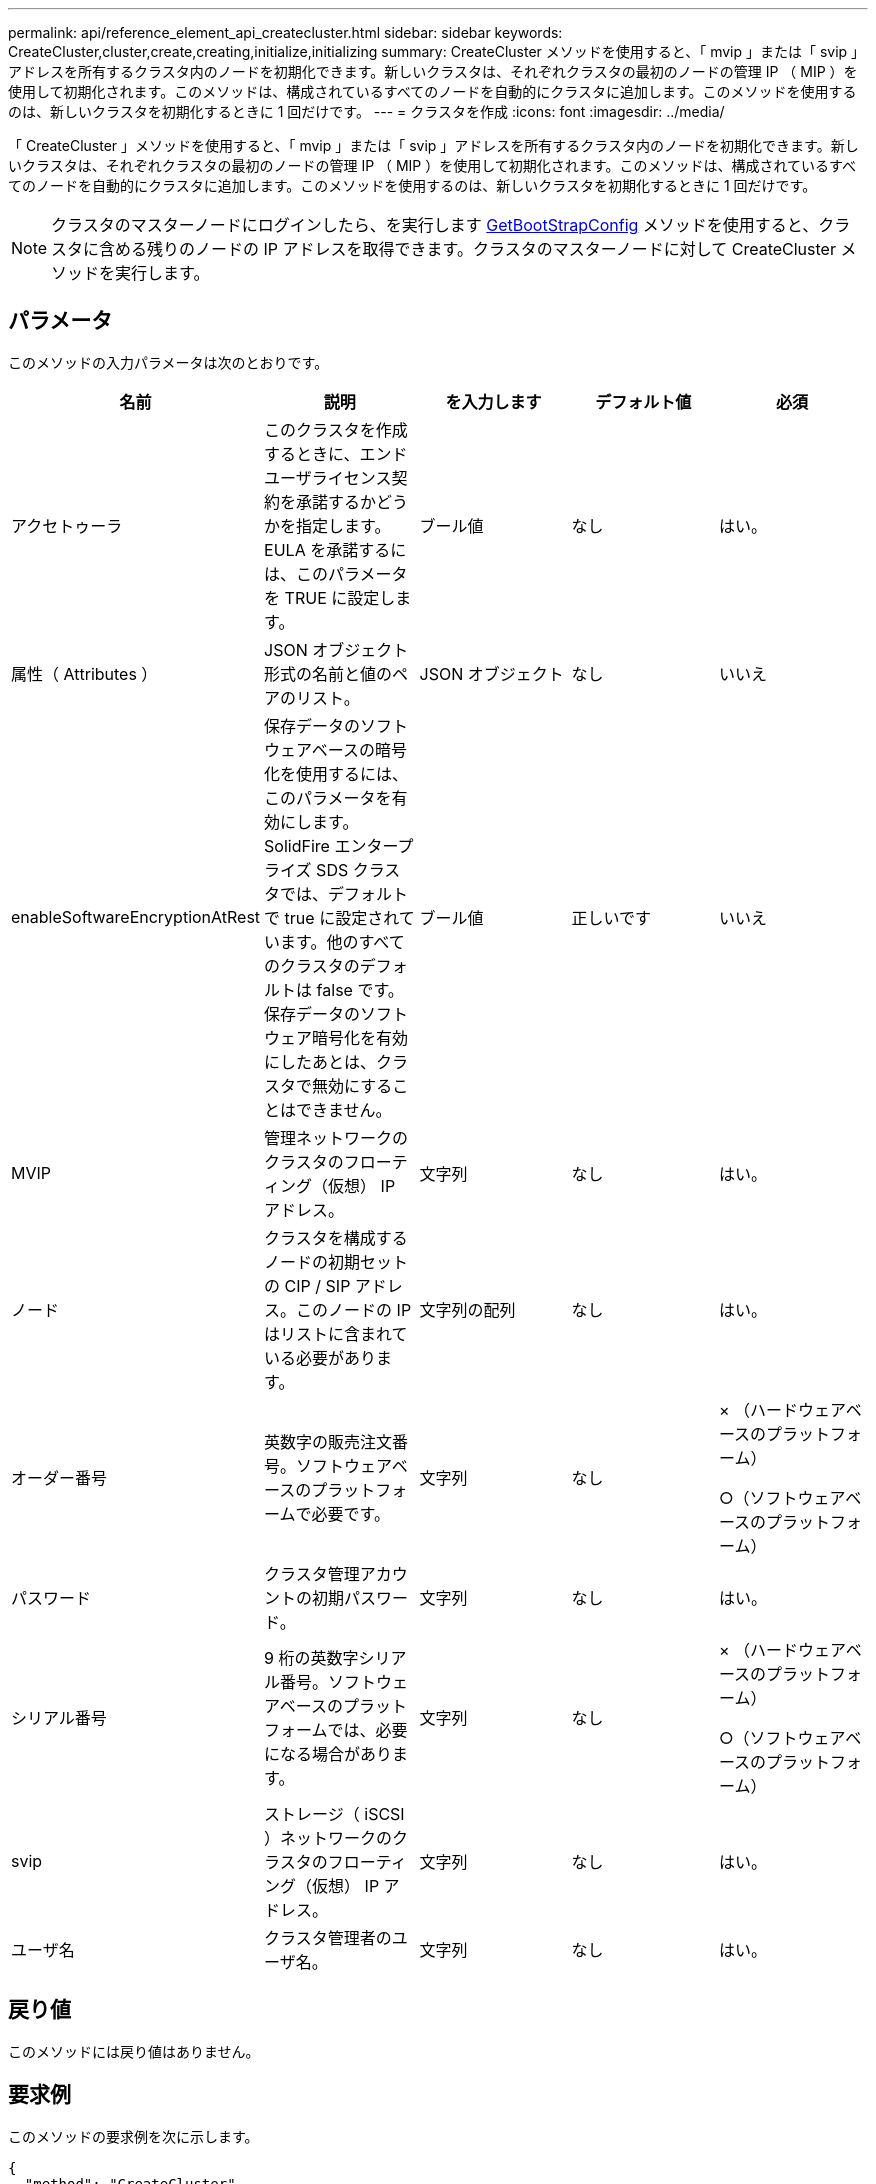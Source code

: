 ---
permalink: api/reference_element_api_createcluster.html 
sidebar: sidebar 
keywords: CreateCluster,cluster,create,creating,initialize,initializing 
summary: CreateCluster メソッドを使用すると、「 mvip 」または「 svip 」アドレスを所有するクラスタ内のノードを初期化できます。新しいクラスタは、それぞれクラスタの最初のノードの管理 IP （ MIP ）を使用して初期化されます。このメソッドは、構成されているすべてのノードを自動的にクラスタに追加します。このメソッドを使用するのは、新しいクラスタを初期化するときに 1 回だけです。 
---
= クラスタを作成
:icons: font
:imagesdir: ../media/


[role="lead"]
「 CreateCluster 」メソッドを使用すると、「 mvip 」または「 svip 」アドレスを所有するクラスタ内のノードを初期化できます。新しいクラスタは、それぞれクラスタの最初のノードの管理 IP （ MIP ）を使用して初期化されます。このメソッドは、構成されているすべてのノードを自動的にクラスタに追加します。このメソッドを使用するのは、新しいクラスタを初期化するときに 1 回だけです。


NOTE: クラスタのマスターノードにログインしたら、を実行します xref:reference_element_api_getbootstrapconfig.adoc[GetBootStrapConfig] メソッドを使用すると、クラスタに含める残りのノードの IP アドレスを取得できます。クラスタのマスターノードに対して CreateCluster メソッドを実行します。



== パラメータ

このメソッドの入力パラメータは次のとおりです。

|===
| 名前 | 説明 | を入力します | デフォルト値 | 必須 


 a| 
アクセトゥーラ
 a| 
このクラスタを作成するときに、エンドユーザライセンス契約を承諾するかどうかを指定します。EULA を承諾するには、このパラメータを TRUE に設定します。
 a| 
ブール値
 a| 
なし
 a| 
はい。



 a| 
属性（ Attributes ）
 a| 
JSON オブジェクト形式の名前と値のペアのリスト。
 a| 
JSON オブジェクト
 a| 
なし
 a| 
いいえ



 a| 
enableSoftwareEncryptionAtRest
 a| 
保存データのソフトウェアベースの暗号化を使用するには、このパラメータを有効にします。SolidFire エンタープライズ SDS クラスタでは、デフォルトで true に設定されています。他のすべてのクラスタのデフォルトは false です。保存データのソフトウェア暗号化を有効にしたあとは、クラスタで無効にすることはできません。
 a| 
ブール値
 a| 
正しいです
 a| 
いいえ



 a| 
MVIP
 a| 
管理ネットワークのクラスタのフローティング（仮想） IP アドレス。
 a| 
文字列
 a| 
なし
 a| 
はい。



 a| 
ノード
 a| 
クラスタを構成するノードの初期セットの CIP / SIP アドレス。このノードの IP はリストに含まれている必要があります。
 a| 
文字列の配列
 a| 
なし
 a| 
はい。



 a| 
オーダー番号
 a| 
英数字の販売注文番号。ソフトウェアベースのプラットフォームで必要です。
 a| 
文字列
 a| 
なし
 a| 
× （ハードウェアベースのプラットフォーム）

○（ソフトウェアベースのプラットフォーム）



 a| 
パスワード
 a| 
クラスタ管理アカウントの初期パスワード。
 a| 
文字列
 a| 
なし
 a| 
はい。



 a| 
シリアル番号
 a| 
9 桁の英数字シリアル番号。ソフトウェアベースのプラットフォームでは、必要になる場合があります。
 a| 
文字列
 a| 
なし
 a| 
× （ハードウェアベースのプラットフォーム）

○（ソフトウェアベースのプラットフォーム）



 a| 
svip
 a| 
ストレージ（ iSCSI ）ネットワークのクラスタのフローティング（仮想） IP アドレス。
 a| 
文字列
 a| 
なし
 a| 
はい。



 a| 
ユーザ名
 a| 
クラスタ管理者のユーザ名。
 a| 
文字列
 a| 
なし
 a| 
はい。

|===


== 戻り値

このメソッドには戻り値はありません。



== 要求例

このメソッドの要求例を次に示します。

[listing]
----
{
  "method": "CreateCluster",
  "params": {
    "acceptEula": true,
    "mvip": "10.0.3.1",
    "svip": "10.0.4.1",
    "username": "Admin1",
    "password": "9R7ka4rEPa2uREtE",
    "attributes": {
      "clusteraccountnumber": "axdf323456"
    },
    "nodes": [
      "10.0.2.1",
      "10.0.2.2",
      "10.0.2.3",
      "10.0.2.4"
    ]
  },
  "id": 1
}
----


== 応答例

このメソッドの応答例を次に示します。

[listing]
----
{
"id" : 1,
"result" : {}
}
----


== 新規導入バージョン

9.6

[discrete]
== 詳細については、こちらをご覧ください

* link:reference_element_api_getbootstrapconfig.html["GetBootstrapConfig"]
* https://www.netapp.com/data-storage/solidfire/documentation/["NetApp SolidFire のリソースページ"^]
* https://docs.netapp.com/sfe-122/topic/com.netapp.ndc.sfe-vers/GUID-B1944B0E-B335-4E0B-B9F1-E960BF32AE56.html["以前のバージョンの NetApp SolidFire 製品および Element 製品に関するドキュメント"^]

